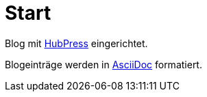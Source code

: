 = Start

Blog mit link:http://hubpress.io/[HubPress] eingerichtet.

Blogeinträge werden in link:http://asciidoc.org/[AsciiDoc] formatiert.